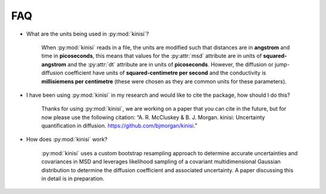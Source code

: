 FAQ
===

- What are the units being used in :py:mod:`kinisi`?

    When :py:mod:`kinisi` reads in a file, the units are modified such that distances are in **angstrom** and time in **picoseconds**, this means that values for the :py:attr:`msd` attribute are in units of **squared-angstrom** and the :py:attr:`dt` attribute are in units of **picoseconds**. However, the diffusion or jump-diffusion coefficient have units of **squared-centimetre per second** and the conductivity is **millisiemens per centimetre** (these were chosen as they are common units for these parameters). 

- I have been using :py:mod:`kinisi` in my research and would like to cite the package, how should I do this?

    Thanks for using :py:mod:`kinisi`, we are working on a paper that you can cite in the future, but for now please use the following citation: “A. R. McCluskey & B. J. Morgan. kinisi: Uncertainty quantification in diffusion. https://github.com/bjmorgan/kinisi.”
    
- How does :py:mod:`kinisi` work?

    :py:mod:`kinisi` uses a custom bootstrap resampling approach to determine accurate uncertainties and covariances in MSD and leverages likelihood sampling of a covariant multidimensional Gaussian distribution to determine the diffusion coefficient and associated uncertainty. A paper discussing this in detail is in preparation.


